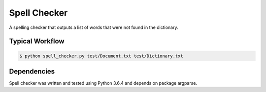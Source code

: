 Spell Checker
===============

A spelling checker that outputs a list of words that were not found in the dictionary.

Typical Workflow
----------------

.. code:: bash

    $ python spell_checker.py test/Document.txt test/Dictionary.txt


Dependencies
------------

Spell checker was written and tested using Python 3.6.4 and depends on package argparse.


